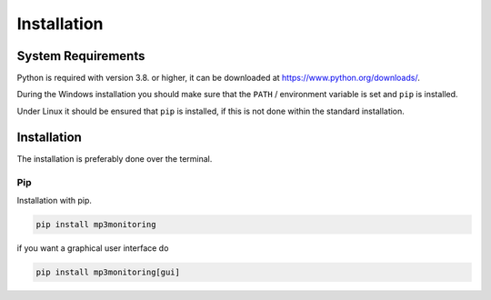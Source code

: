 Installation
============

System Requirements
-------------------

Python is required with version 3.8. or higher, it can be downloaded at https://www.python.org/downloads/.

During the Windows installation you should make sure that the ``PATH`` / environment variable is set and ``pip`` is installed.

Under Linux it should be ensured that ``pip`` is installed, if this is not done within the standard installation.

Installation
------------

The installation is preferably done over the terminal.

Pip
^^^

Installation with pip.

.. code-block:: none

    pip install mp3monitoring

if you want a graphical user interface do

.. code-block:: none

    pip install mp3monitoring[gui]
